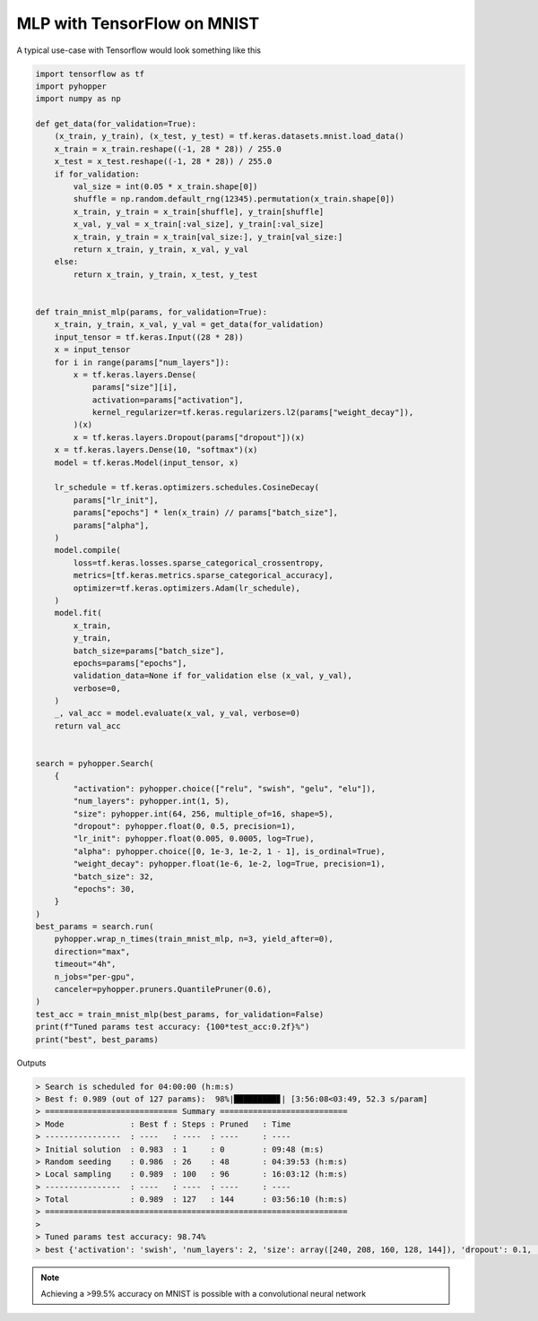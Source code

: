 MLP with TensorFlow on MNIST
-------------------------------------

A typical use-case with Tensorflow would look something like this

.. code-block:: python

    import tensorflow as tf
    import pyhopper
    import numpy as np

    def get_data(for_validation=True):
        (x_train, y_train), (x_test, y_test) = tf.keras.datasets.mnist.load_data()
        x_train = x_train.reshape((-1, 28 * 28)) / 255.0
        x_test = x_test.reshape((-1, 28 * 28)) / 255.0
        if for_validation:
            val_size = int(0.05 * x_train.shape[0])
            shuffle = np.random.default_rng(12345).permutation(x_train.shape[0])
            x_train, y_train = x_train[shuffle], y_train[shuffle]
            x_val, y_val = x_train[:val_size], y_train[:val_size]
            x_train, y_train = x_train[val_size:], y_train[val_size:]
            return x_train, y_train, x_val, y_val
        else:
            return x_train, y_train, x_test, y_test


    def train_mnist_mlp(params, for_validation=True):
        x_train, y_train, x_val, y_val = get_data(for_validation)
        input_tensor = tf.keras.Input((28 * 28))
        x = input_tensor
        for i in range(params["num_layers"]):
            x = tf.keras.layers.Dense(
                params["size"][i],
                activation=params["activation"],
                kernel_regularizer=tf.keras.regularizers.l2(params["weight_decay"]),
            )(x)
            x = tf.keras.layers.Dropout(params["dropout"])(x)
        x = tf.keras.layers.Dense(10, "softmax")(x)
        model = tf.keras.Model(input_tensor, x)

        lr_schedule = tf.keras.optimizers.schedules.CosineDecay(
            params["lr_init"],
            params["epochs"] * len(x_train) // params["batch_size"],
            params["alpha"],
        )
        model.compile(
            loss=tf.keras.losses.sparse_categorical_crossentropy,
            metrics=[tf.keras.metrics.sparse_categorical_accuracy],
            optimizer=tf.keras.optimizers.Adam(lr_schedule),
        )
        model.fit(
            x_train,
            y_train,
            batch_size=params["batch_size"],
            epochs=params["epochs"],
            validation_data=None if for_validation else (x_val, y_val),
            verbose=0,
        )
        _, val_acc = model.evaluate(x_val, y_val, verbose=0)
        return val_acc


    search = pyhopper.Search(
        {
            "activation": pyhopper.choice(["relu", "swish", "gelu", "elu"]),
            "num_layers": pyhopper.int(1, 5),
            "size": pyhopper.int(64, 256, multiple_of=16, shape=5),
            "dropout": pyhopper.float(0, 0.5, precision=1),
            "lr_init": pyhopper.float(0.005, 0.0005, log=True),
            "alpha": pyhopper.choice([0, 1e-3, 1e-2, 1 - 1], is_ordinal=True),
            "weight_decay": pyhopper.float(1e-6, 1e-2, log=True, precision=1),
            "batch_size": 32,
            "epochs": 30,
        }
    )
    best_params = search.run(
        pyhopper.wrap_n_times(train_mnist_mlp, n=3, yield_after=0),
        direction="max",
        timeout="4h",
        n_jobs="per-gpu",
        canceler=pyhopper.pruners.QuantilePruner(0.6),
    )
    test_acc = train_mnist_mlp(best_params, for_validation=False)
    print(f"Tuned params test accuracy: {100*test_acc:0.2f}%")
    print("best", best_params)

Outputs

.. code-block:: text

    > Search is scheduled for 04:00:00 (h:m:s)
    > Best f: 0.989 (out of 127 params):  98%|█████████▊| [3:56:08<03:49, 52.3 s/param]
    > ============================ Summary ===========================
    > Mode              : Best f : Steps : Pruned   : Time
    > ----------------  : ----   : ----  : ----     : ----
    > Initial solution  : 0.983  : 1     : 0        : 09:48 (m:s)
    > Random seeding    : 0.986  : 26    : 48       : 04:39:53 (h:m:s)
    > Local sampling    : 0.989  : 100   : 96       : 16:03:12 (h:m:s)
    > ----------------  : ----   : ----  : ----     : ----
    > Total             : 0.989  : 127   : 144      : 03:56:10 (h:m:s)
    > ================================================================
    >
    > Tuned params test accuracy: 98.74%
    > best {'activation': 'swish', 'num_layers': 2, 'size': array([240, 208, 160, 128, 144]), 'dropout': 0.1, 'lr_init': 0.00239950593715168, 'alpha': 0.001, 'weight_decay': 2e-05, 'batch_size': 32, 'epochs': 30}


.. note::

    Achieving a >99.5% accuracy on MNIST is possible with a convolutional neural network